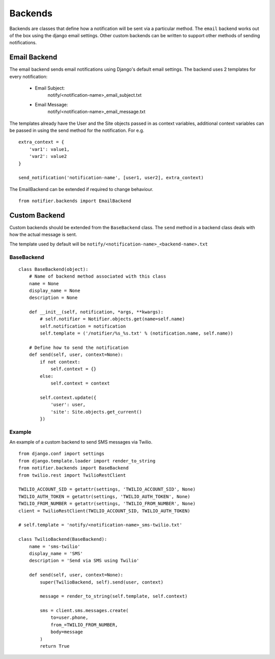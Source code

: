 ========
Backends
========

Backends are classes that define how a notification will be sent via a particular method. The ``email`` backend works out of the box using the django email settings. Other custom backends can be written to support other methods of sending notifications.


Email Backend
=============

The email backend sends email notifications using Django's default email settings. The backend uses 2 templates for every notification:

    * Email Subject: 
        notify/<notification-name>_email_subject.txt
    * Email Message: 
        notify/<notification-name>_email_message.txt

The templates already have the User and the Site objects passed in as context variables, additional context variables can be passed in using the send method for the notification. For e.g.

::

    extra_context = {
        'var1': value1,
        'var2': value2
    }

    send_notification('notification-name', [user1, user2], extra_context)

The EmailBackend can be extended if required to change behaviour.

::

    from notifier.backends import EmailBackend


Custom Backend
==============

Custom backends should be extended from the ``BaseBackend`` class. The ``send`` method in a backend class deals with how the actual message is sent.

The template used by default will be ``notify/<notification-name>_<backend-name>.txt``


BaseBackend
-----------

::

    class BaseBackend(object):
        # Name of backend method associated with this class
        name = None
        display_name = None
        description = None

        def __init__(self, notification, *args, **kwargs):
            # self.notifier = Notifier.objects.get(name=self.name)
            self.notification = notification
            self.template = ('/notifier/%s_%s.txt' % (notification.name, self.name))

        # Define how to send the notification
        def send(self, user, context=None):
            if not context:
                self.context = {}
            else:
                self.context = context

            self.context.update({
                'user': user,
                'site': Site.objects.get_current()
            })


Example
-------

An example of a custom backend to send SMS messages via Twilio.

::

    from django.conf import settings
    from django.template.loader import render_to_string
    from notifier.backends import BaseBackend
    from twilio.rest import TwilioRestClient

    TWILIO_ACCOUNT_SID = getattr(settings, 'TWILIO_ACCOUNT_SID', None)
    TWILIO_AUTH_TOKEN = getattr(settings, 'TWILIO_AUTH_TOKEN', None)
    TWILIO_FROM_NUMBER = getattr(settings, 'TWILIO_FROM_NUMBER', None)
    client = TwilioRestClient(TWILIO_ACCOUNT_SID, TWILIO_AUTH_TOKEN)

    # self.template = 'notify/<notification-name>_sms-twilio.txt'

    class TwilioBackend(BaseBackend):
        name = 'sms-twilio'
        display_name = 'SMS'
        description = 'Send via SMS using Twilio'

        def send(self, user, context=None):
            super(TwilioBackend, self).send(user, context)

            message = render_to_string(self.template, self.context)

            sms = client.sms.messages.create(
                to=user.phone,
                from_=TWILIO_FROM_NUMBER,
                body=message
            )
            return True
